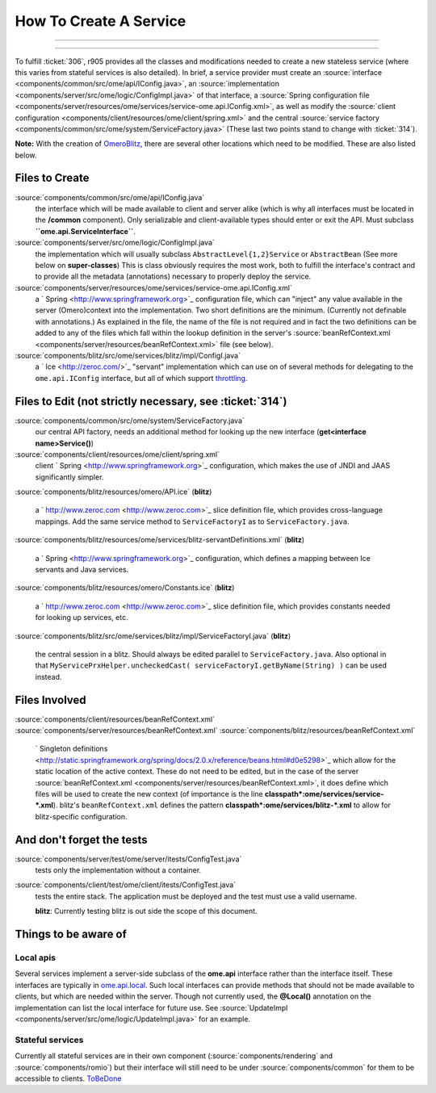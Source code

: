 How To Create A Service
=======================

.. topic:: Overview
	These instructions are for core developers only and may be
	slightly out of date. They will eventually be revised, but if you are
	looking for general instructions on extending OMERO with a service, see
	|ExtendingOmero|. If you would indeed like to create a core service, 
	please contact the `ome-devel mailing 
	<http://www.openmicroscopy.org/site/community/mailing-lists>`_ list

--------------

--------------


To fulfill :ticket:`306`, r905 provides all the classes and
modifications needed to create a new stateless service (where this
varies from stateful services is also detailed). In brief, a service
provider must create an
:source:`interface <components/common/src/ome/api/IConfig.java>`,
an
:source:`implementation <components/server/src/ome/logic/ConfigImpl.java>`
of that interface, a :source:`Spring configuration
file <components/server/resources/ome/services/service-ome.api.IConfig.xml>`,
as well as modify the :source:`client
configuration <components/client/resources/ome/client/spring.xml>`
and the central :source:`service
factory <components/common/src/ome/system/ServiceFactory.java>`
(These last two points stand to change with :ticket:`314`).

**Note:** With the creation of `OmeroBlitz </ome/wiki/OmeroBlitz>`_,
there are several other locations which need to be modified. These are
also listed below.

Files to Create
~~~~~~~~~~~~~~~

:source:`components/common/src/ome/api/IConfig.java`
    the interface which will be made available to client and server
    alike (which is why all interfaces must be located in the
    **/common** component). Only serializable and client-available types
    should enter or exit the API. Must subclass
    **``ome.api.ServiceInterface``**.

:source:`components/server/src/ome/logic/ConfigImpl.java`
    the implementation which will usually subclass
    ``AbstractLevel{1,2}Service`` or ``AbstractBean`` (See more below on
    **super-classes**) This is class obviously requires the most work,
    both to fulfill the interface's contract and to provide all the
    metadata (annotations) necessary to properly deploy the service.

:source:`components/server/resources/ome/services/service-ome.api.IConfig.xml`
    a ` Spring <http://www.springframework.org>`_ configuration file,
    which can "inject" any value available in the server (Omero)context
    into the implementation. Two short definitions are the minimum.
    (Currently not definable with annotations.) As explained in the
    file, the name of the file is not required and in fact the two
    definitions can be added to any of the files which fall within the
    lookup definition in the server's
    :source:`beanRefContext.xml <components/server/resources/beanRefContext.xml>`
    file (see below).

:source:`components/blitz/src/ome/services/blitz/impl/ConfigI.java`
    a ` Ice <http://zeroc.com/>`_ "servant" implementation which can use
    on of several methods for delegating to the ``ome.api.IConfig``
    interface, but all of which support
    `throttling </ome/wiki/OmeroThrottling>`_.

Files to Edit (not strictly necessary, see :ticket:`314`)
~~~~~~~~~~~~~~~~~~~~~~~~~~~~~~~~~~~~~~~~~~~~~~~~~~~~~~~~~

:source:`components/common/src/ome/system/ServiceFactory.java`
    our central API factory, needs an additional method for looking up
    the new interface (**get<interface name>Service()**)

:source:`components/client/resources/ome/client/spring.xml`
    client ` Spring <http://www.springframework.org>`_ configuration,
    which makes the use of JNDI and JAAS significantly simpler.

:source:`components/blitz/resources/omero/API.ice`
(**blitz**)
    a ` http://www.zeroc.com <http://www.zeroc.com>`_ slice definition
    file, which provides cross-language mappings. Add the same service
    method to ``ServiceFactoryI`` as to ``ServiceFactory.java``.

:source:`components/blitz/resources/ome/services/blitz-servantDefinitions.xml`
(**blitz**)
    a ` Spring <http://www.springframework.org>`_ configuration, which
    defines a mapping between Ice servants and Java services.

:source:`components/blitz/resources/omero/Constants.ice`
(**blitz**)
    a ` http://www.zeroc.com <http://www.zeroc.com>`_ slice definition
    file, which provides constants needed for looking up services, etc.

:source:`components/blitz/src/ome/services/blitz/impl/ServiceFactoryI.java`
(**blitz**)
    the central session in a blitz. Should always be edited parallel to
    ``ServiceFactory.java``. Also optional in that
    ``MyServicePrxHelper.uncheckedCast( serviceFactoryI.getByName(String) )``
    can be used instead.

Files Involved
~~~~~~~~~~~~~~

:source:`components/client/resources/beanRefContext.xml`
:source:`components/server/resources/beanRefContext.xml`
:source:`components/blitz/resources/beanRefContext.xml`
    ` Singleton
    definitions <http://static.springframework.org/spring/docs/2.0.x/reference/beans.html#d0e5298>`_
    which allow for the static location of the active context. These do
    not need to be edited, but in the case of the server
    :source:`beanRefContext.xml <components/server/resources/beanRefContext.xml>`,
    it does define which files will be used to create the new context
    (of importance is the line
    **classpath\*:ome/services/service-\*.xml**). blitz's
    ``beanRefContext.xml`` defines the pattern
    **classpath\*:ome/services/blitz-\*.xml** to allow for
    blitz-specific configuration.

And don't forget the tests
~~~~~~~~~~~~~~~~~~~~~~~~~~

:source:`components/server/test/ome/server/itests/ConfigTest.java`
    tests only the implementation without a container.

:source:`components/client/test/ome/client/itests/ConfigTest.java`
    tests the entire stack. The application must be deployed and the
    test must use a valid username.

    **blitz**: Currently testing blitz is out side the scope of this
    document.

Things to be aware of
~~~~~~~~~~~~~~~~~~~~~

Local apis
^^^^^^^^^^

Several services implement a server-side subclass of the **ome.api**
interface rather than the interface itself. These interfaces are
typically in
`ome.api.local </ome/browser/trunk/components/server/src/ome/api/local>`_.
Such local interfaces can provide methods that should not be made
available to clients, but which are needed within the server. Though not
currently used, the **@Local()** annotation on the implementation can
list the local interface for future use. See
:source:`UpdateImpl <components/server/src/ome/logic/UpdateImpl.java>`
for an example.

Stateful services
^^^^^^^^^^^^^^^^^

Currently all stateful services are in their own component
(:source:`components/rendering` and :source:`components/romio`) 
but their interface will still need to be under
:source:`components/common`
for them to be accessible to clients. `ToBeDone </ome/wiki/ToBeDone>`_
